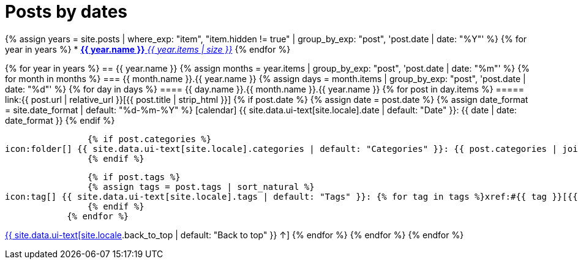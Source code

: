 = Posts by dates
:page-liquid:
:page-permalink: /posts/dates

{% assign years = site.posts | where_exp: "item", "item.hidden != true" | group_by_exp: "post", 'post.date | date: "%Y"' %}
{% for year in years %}
* xref:#{{ year.name }}[*{{ year.name }}* _{{ year.items | size }}_]
{% endfor %}

{% for year in years %}
== {{ year.name }}
{% assign months = year.items | group_by_exp: "post", 'post.date | date: "%m"' %}
    {% for month in months %}
=== {{ month.name }}.{{ year.name }}
    {% assign days = month.items | group_by_exp: "post", 'post.date | date: "%d"' %}
        {% for day in days %}
==== {{ day.name }}.{{ month.name }}.{{ year.name }}
            {% for post in day.items %}
===== link:{{ post.url | relative_url }}[{{ post.title | strip_html }}]
                {% if post.date %}
                {% assign date = post.date %}
                {% assign date_format = site.date_format | default: "%d-%m-%Y" %}
icon:calendar[] {{ site.data.ui-text[site.locale].date | default: "Date" }}: {{ date | date: date_format }}
                {% endif %}

                {% if post.categories %}
icon:folder[] {{ site.data.ui-text[site.locale].categories | default: "Categories" }}: {{ post.categories | join: ", " }}
                {% endif %}

                {% if post.tags %}
                {% assign tags = post.tags | sort_natural %}
icon:tag[] {{ site.data.ui-text[site.locale].tags | default: "Tags" }}: {% for tag in tags %}xref:#{{ tag }}[{{ tag }}]{% unless forloop.last %}, {% endunless %}{% endfor %}
                {% endif %}
            {% endfor %}
[.right]
xref:#{{ page-title }}[{{ site.data.ui-text[site.locale].back_to_top | default: "Back to top" }} &uarr;]
        {% endfor %}
    {% endfor %}
{% endfor %}
